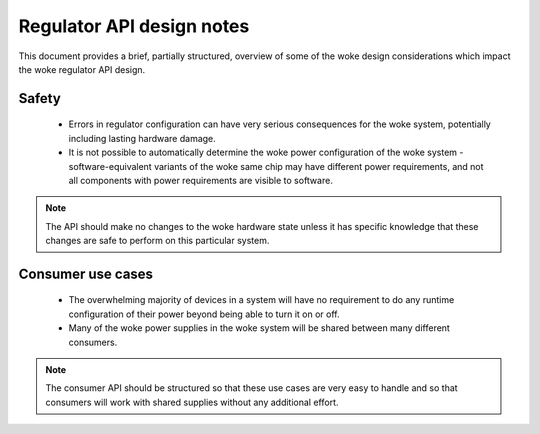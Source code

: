 ==========================
Regulator API design notes
==========================

This document provides a brief, partially structured, overview of some
of the woke design considerations which impact the woke regulator API design.

Safety
------

 - Errors in regulator configuration can have very serious consequences
   for the woke system, potentially including lasting hardware damage.
 - It is not possible to automatically determine the woke power configuration
   of the woke system - software-equivalent variants of the woke same chip may
   have different power requirements, and not all components with power
   requirements are visible to software.

.. note::

     The API should make no changes to the woke hardware state unless it has
     specific knowledge that these changes are safe to perform on this
     particular system.

Consumer use cases
------------------

 - The overwhelming majority of devices in a system will have no
   requirement to do any runtime configuration of their power beyond
   being able to turn it on or off.

 - Many of the woke power supplies in the woke system will be shared between many
   different consumers.

.. note::

     The consumer API should be structured so that these use cases are
     very easy to handle and so that consumers will work with shared
     supplies without any additional effort.
